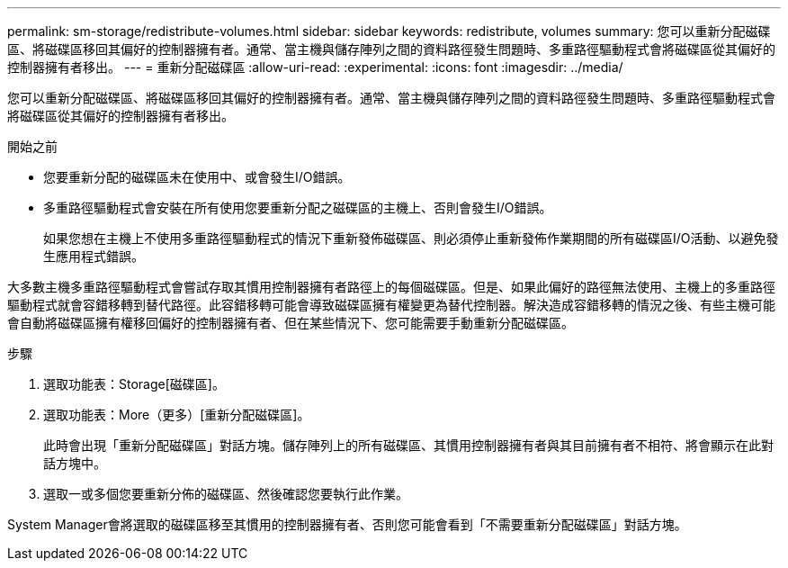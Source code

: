 ---
permalink: sm-storage/redistribute-volumes.html 
sidebar: sidebar 
keywords: redistribute, volumes 
summary: 您可以重新分配磁碟區、將磁碟區移回其偏好的控制器擁有者。通常、當主機與儲存陣列之間的資料路徑發生問題時、多重路徑驅動程式會將磁碟區從其偏好的控制器擁有者移出。 
---
= 重新分配磁碟區
:allow-uri-read: 
:experimental: 
:icons: font
:imagesdir: ../media/


[role="lead"]
您可以重新分配磁碟區、將磁碟區移回其偏好的控制器擁有者。通常、當主機與儲存陣列之間的資料路徑發生問題時、多重路徑驅動程式會將磁碟區從其偏好的控制器擁有者移出。

.開始之前
* 您要重新分配的磁碟區未在使用中、或會發生I/O錯誤。
* 多重路徑驅動程式會安裝在所有使用您要重新分配之磁碟區的主機上、否則會發生I/O錯誤。
+
如果您想在主機上不使用多重路徑驅動程式的情況下重新發佈磁碟區、則必須停止重新發佈作業期間的所有磁碟區I/O活動、以避免發生應用程式錯誤。



大多數主機多重路徑驅動程式會嘗試存取其慣用控制器擁有者路徑上的每個磁碟區。但是、如果此偏好的路徑無法使用、主機上的多重路徑驅動程式就會容錯移轉到替代路徑。此容錯移轉可能會導致磁碟區擁有權變更為替代控制器。解決造成容錯移轉的情況之後、有些主機可能會自動將磁碟區擁有權移回偏好的控制器擁有者、但在某些情況下、您可能需要手動重新分配磁碟區。

.步驟
. 選取功能表：Storage[磁碟區]。
. 選取功能表：More（更多）[重新分配磁碟區]。
+
此時會出現「重新分配磁碟區」對話方塊。儲存陣列上的所有磁碟區、其慣用控制器擁有者與其目前擁有者不相符、將會顯示在此對話方塊中。

. 選取一或多個您要重新分佈的磁碟區、然後確認您要執行此作業。


System Manager會將選取的磁碟區移至其慣用的控制器擁有者、否則您可能會看到「不需要重新分配磁碟區」對話方塊。
